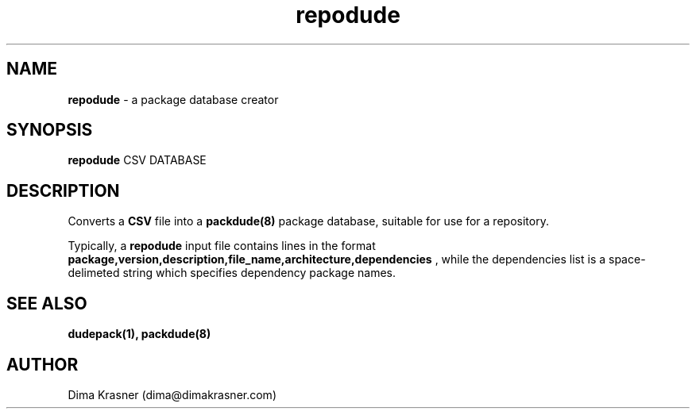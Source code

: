 .TH repodude 1
.SH NAME
.B repodude
\- a package database creator
.SH SYNOPSIS
.B repodude
CSV DATABASE
.SH DESCRIPTION
Converts a
.B
CSV
file into a
.B packdude(8)
package database, suitable for use for a repository.

Typically, a
.B repodude
input file contains lines in the format
.B package,version,description,file_name,architecture,dependencies
, while the dependencies list is a space-delimeted string which specifies
dependency package names.
.SH "SEE ALSO"
.B dudepack(1), packdude(8)
.SH AUTHOR
Dima Krasner (dima@dimakrasner.com)
